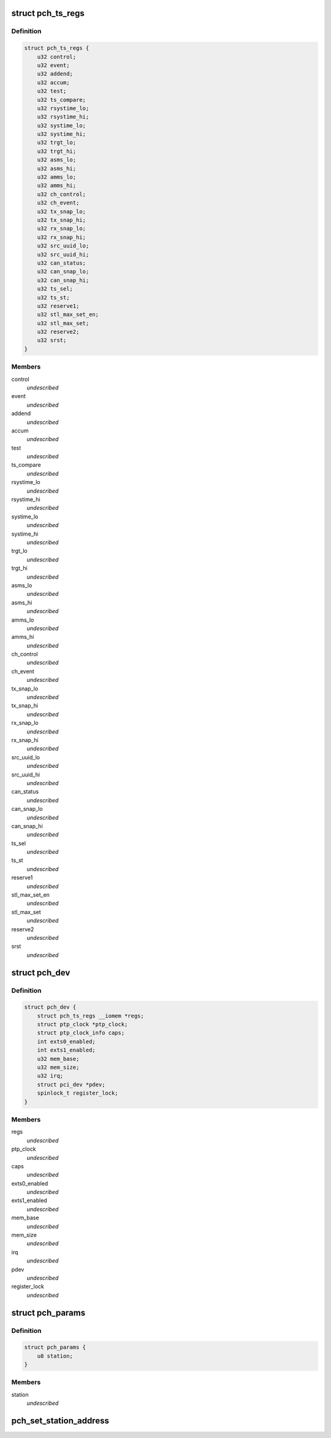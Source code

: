 .. -*- coding: utf-8; mode: rst -*-
.. src-file: drivers/ptp/ptp_pch.c

.. _`pch_ts_regs`:

struct pch_ts_regs
==================

.. c:type:: struct pch_ts_regs

    IEEE 1588 registers

.. _`pch_ts_regs.definition`:

Definition
----------

.. code-block:: c

    struct pch_ts_regs {
        u32 control;
        u32 event;
        u32 addend;
        u32 accum;
        u32 test;
        u32 ts_compare;
        u32 rsystime_lo;
        u32 rsystime_hi;
        u32 systime_lo;
        u32 systime_hi;
        u32 trgt_lo;
        u32 trgt_hi;
        u32 asms_lo;
        u32 asms_hi;
        u32 amms_lo;
        u32 amms_hi;
        u32 ch_control;
        u32 ch_event;
        u32 tx_snap_lo;
        u32 tx_snap_hi;
        u32 rx_snap_lo;
        u32 rx_snap_hi;
        u32 src_uuid_lo;
        u32 src_uuid_hi;
        u32 can_status;
        u32 can_snap_lo;
        u32 can_snap_hi;
        u32 ts_sel;
        u32 ts_st;
        u32 reserve1;
        u32 stl_max_set_en;
        u32 stl_max_set;
        u32 reserve2;
        u32 srst;
    }

.. _`pch_ts_regs.members`:

Members
-------

control
    *undescribed*

event
    *undescribed*

addend
    *undescribed*

accum
    *undescribed*

test
    *undescribed*

ts_compare
    *undescribed*

rsystime_lo
    *undescribed*

rsystime_hi
    *undescribed*

systime_lo
    *undescribed*

systime_hi
    *undescribed*

trgt_lo
    *undescribed*

trgt_hi
    *undescribed*

asms_lo
    *undescribed*

asms_hi
    *undescribed*

amms_lo
    *undescribed*

amms_hi
    *undescribed*

ch_control
    *undescribed*

ch_event
    *undescribed*

tx_snap_lo
    *undescribed*

tx_snap_hi
    *undescribed*

rx_snap_lo
    *undescribed*

rx_snap_hi
    *undescribed*

src_uuid_lo
    *undescribed*

src_uuid_hi
    *undescribed*

can_status
    *undescribed*

can_snap_lo
    *undescribed*

can_snap_hi
    *undescribed*

ts_sel
    *undescribed*

ts_st
    *undescribed*

reserve1
    *undescribed*

stl_max_set_en
    *undescribed*

stl_max_set
    *undescribed*

reserve2
    *undescribed*

srst
    *undescribed*

.. _`pch_dev`:

struct pch_dev
==============

.. c:type:: struct pch_dev

    Driver private data

.. _`pch_dev.definition`:

Definition
----------

.. code-block:: c

    struct pch_dev {
        struct pch_ts_regs __iomem *regs;
        struct ptp_clock *ptp_clock;
        struct ptp_clock_info caps;
        int exts0_enabled;
        int exts1_enabled;
        u32 mem_base;
        u32 mem_size;
        u32 irq;
        struct pci_dev *pdev;
        spinlock_t register_lock;
    }

.. _`pch_dev.members`:

Members
-------

regs
    *undescribed*

ptp_clock
    *undescribed*

caps
    *undescribed*

exts0_enabled
    *undescribed*

exts1_enabled
    *undescribed*

mem_base
    *undescribed*

mem_size
    *undescribed*

irq
    *undescribed*

pdev
    *undescribed*

register_lock
    *undescribed*

.. _`pch_params`:

struct pch_params
=================

.. c:type:: struct pch_params

    1588 module parameter

.. _`pch_params.definition`:

Definition
----------

.. code-block:: c

    struct pch_params {
        u8 station;
    }

.. _`pch_params.members`:

Members
-------

station
    *undescribed*

.. _`pch_set_station_address`:

pch_set_station_address
=======================

.. c:function:: int pch_set_station_address(u8 *addr, struct pci_dev *pdev)

    This API sets the station address used by IEEE 1588 hardware when looking at PTP traffic on the  ethernet interface

    :param u8 \*addr:
        dress which contain the column separated address to be used.

    :param struct pci_dev \*pdev:
        *undescribed*

.. This file was automatic generated / don't edit.

